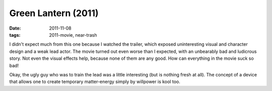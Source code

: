 Green Lantern (2011)
====================

:date: 2011-11-08
:tags: 2011-movie, near-trash



I didn't expect much from this one because I watched the trailer, which
exposed uninteresting visual and character design and a weak lead actor.
The movie turned out even worse than I expected, with an unbearably bad
and ludicrous story. Not even the visual effects help, because none of
them are any good. How can everything in the movie suck so bad!

Okay, the ugly guy who was to train the lead was a little interesting
(but is nothing fresh at all). The concept of a device that allows one
to create temporary matter-energy simply by willpower is kool too.
